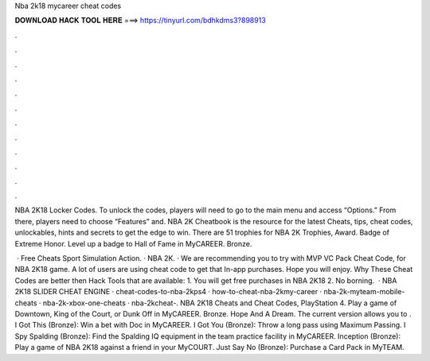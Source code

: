 Nba 2k18 mycareer cheat codes



𝐃𝐎𝐖𝐍𝐋𝐎𝐀𝐃 𝐇𝐀𝐂𝐊 𝐓𝐎𝐎𝐋 𝐇𝐄𝐑𝐄 ===> https://tinyurl.com/bdhkdms3?898913



.



.



.



.



.



.



.



.



.



.



.



.

NBA 2K18 Locker Codes. To unlock the codes, players will need to go to the main menu and access “Options.” From there, players need to choose “Features” and. NBA 2K Cheatbook is the resource for the latest Cheats, tips, cheat codes, unlockables, hints and secrets to get the edge to win. There are 51 trophies for NBA 2K Trophies, Award. Badge of Extreme Honor. Level up a badge to Hall of Fame in MyCAREER. Bronze.

 · Free Cheats Sport Simulation Action. · NBA 2K. · We are recommending you to try with MVP VC Pack Cheat Code, for NBA 2K18 game. A lot of users are using cheat code to get that In-app purchases. Hope you will enjoy. Why These Cheat Codes are better then Hack Tools that are available: 1. You will get free purchases in NBA 2K18 2. No borning.  · NBA 2K18 SLIDER CHEAT ENGINE · cheat-codes-to-nba-2kps4 · how-to-cheat-nba-2kmy-career · nba-2k-myteam-mobile-cheats · nba-2k-xbox-one-cheats · nba-2kcheat-. NBA 2K18 Cheats and Cheat Codes, PlayStation 4. Play a game of Downtown, King of the Court, or Dunk Off in MyCAREER. Bronze. Hope And A Dream. The current version allows you to . I Got This (Bronze): Win a bet with Doc in MyCAREER. I Got You (Bronze): Throw a long pass using Maximum Passing. I Spy Spalding (Bronze): Find the Spalding IQ equipment in the team practice facility in MyCAREER. Inception (Bronze): Play a game of NBA 2K18 against a friend in your MyCOURT. Just Say No (Bronze): Purchase a Card Pack in MyTEAM.
